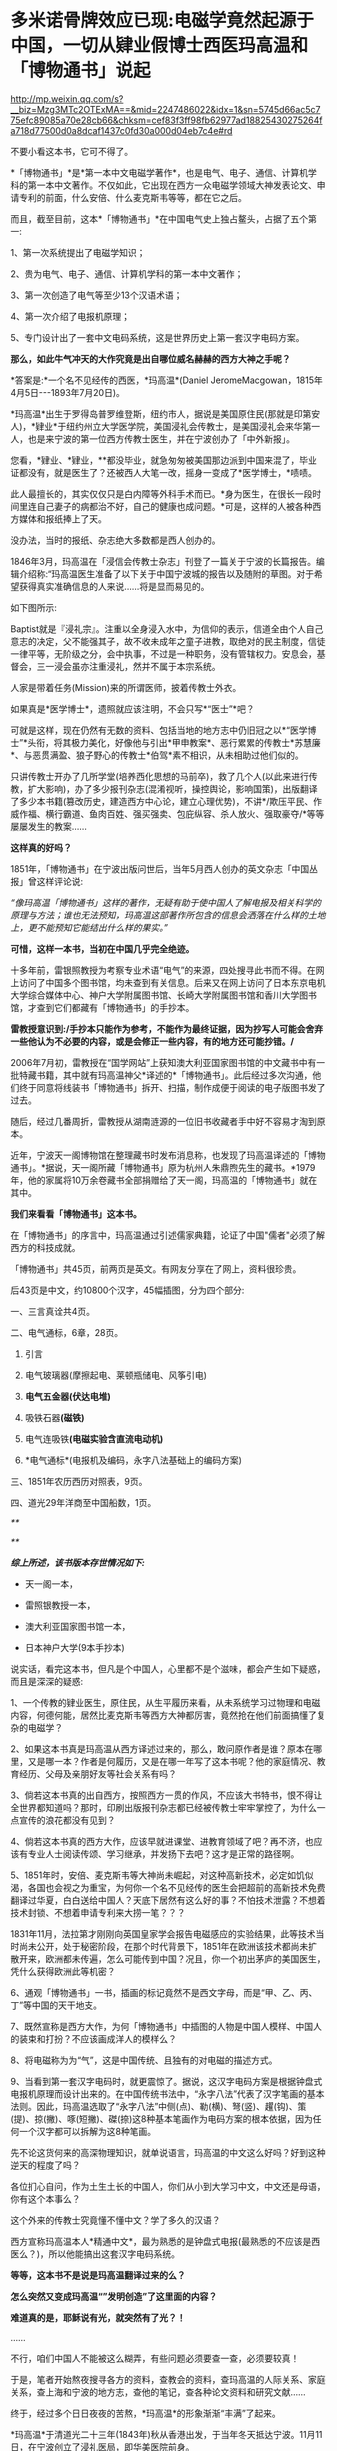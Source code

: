 * 多米诺骨牌效应已现:电磁学竟然起源于中国，一切从肄业假博士西医玛高温和「博物通书」说起

http://mp.weixin.qq.com/s?__biz=Mzg3MTc2OTExMA==&mid=2247486022&idx=1&sn=5745d66ac5c775efc89085a70e28cb66&chksm=cef83f3ff98fb62977ad18825430275264fa718d77500d0a8dcaf1437c0fd30a000d04eb7c4e#rd

[[./img/58-0.png]]

不要小看这本书，它可不得了。

*「博物通书」*是*第一本中文电磁学著作*，也是电气、电子、通信、计算机学科的第一本中文著作。不仅如此，它出现在西方一众电磁学领域大神发表论文、申请专利的前面，什么安倍、什么麦克斯韦等等，都在它之后。

而且，截至目前，这本*「博物通书」*在中国电气史上独占鳌头，占据了五个第一:

1、第一次系统提出了电磁学知识；

2、贵为电气、电子、通信、计算机学科的第一本中文著作；

3、第一次创造了电气等至少13个汉语术语；

4、第一次介绍了电报机原理；

5、专门设计出了一套中文电码系统，这是世界历史上第一套汉字电码方案。

*那么，如此牛气冲天的大作究竟是出自哪位威名赫赫的西方大神之手呢？*

*答案是:*一个名不见经传的西医，*玛高温*(Daniel JeromeMacgowan，1815年4月5日-﻿-﻿-1893年7月20日)。

[[./img/58-1.jpeg]]

*玛高温*出生于罗得岛普罗维登斯，纽约市人，据说是美国原住民(那就是印第安人)，*肄业*于纽约州立大学医学院，美国浸礼会传教士，是美国浸礼会来华第一人，也是来宁波的第一位西方传教士医生，并在宁波创办了「中外新报」。

您看，*肄业、*肄业，**都没毕业，就急匆匆被美国那边派到中国来混了，毕业证都没有，就是医生了？还被西人大笔一改，摇身一变成了*医学博士，*啧啧。

[[./img/58-2.jpeg]]

此人最擅长的，其实仅仅只是白内障等外科手术而已。*身为医生，在很长一段时间里连自己妻子的病都治不好，自己的健康也成问题。*可是，这样的人被各种西方媒体和报纸捧上了天。

没办法，当时的报纸、杂志绝大多数都是西人创办的。

1846年3月，玛高温在「浸信会传教士杂志」刊登了一篇关于宁波的长篇报告。编辑介绍称:“玛高温医生准备了以下关于中国宁波城的报告以及随附的草图。对于希望获得真实准确信息的人来说......将是显而易见的。

如下图所示:

[[./img/58-3.jpeg]]

Baptist就是『浸礼宗』。注重以全身浸入水中，为信仰的表示，信道全由个人自己意志的决定，父不能强其子，故不收未成年之童子进教，取绝对的民主制度，信徒一律平等，无阶级之分，会中执事，不过是一种职务，没有管辖权力。安息会，基督会，三一浸会虽亦注重浸礼，然并不属于本宗系统。

人家是带着任务(Mission)来的所谓医师，披着传教士外衣。

如果真是*医学博士*，遗照就应该注明，不会只写*“医士”*吧？

[[./img/58-4.jpeg]]

可就是这样，现在仍然有无数的资料、包括当地的地方志中仍旧冠之以*“医学博士”*头衔，将其极力美化，好像他与引出*甲申教案*、恶行累累的传教士*苏慧廉*、与恶贯满盈、狼子野心的传教士*伯驾*素不相识，从未相助过他们似的。

只讲传教士开办了几所学堂(培养西化思想的马前卒)，救了几个人(以此来进行传教，扩大影响)，办了多少报刊杂志(混淆视听，操控舆论，影响国策)，出版翻译了多少本书籍(篡改历史，建造西方中心论，建立心理优势)，不讲*/欺压平民、作威作福、横行霸道、鱼肉百姓、强买强卖、包庇纵容、杀人放火、强取豪夺/*等等屡屡发生的教案......

*这样真的好吗？*

1851年，「博物通书」在宁波出版问世后，当年5月西人创办的英文杂志「中国丛报」曾这样评论说:

/“像玛高温「博物通书」这样的著作，无疑有助于使中国人了解电报及相关科学的原理与方法；谁也无法预知，玛高温这部著作所包含的信息会洒落在什么样的土地上，更不能预知它能结出什么样的果实。”/

[[./img/58-5.jpeg]]

*可惜，这样一本书，当初在中国几乎完全绝迹。*

十多年前，雷银照教授为考察专业术语“电气”的来源，四处搜寻此书而不得。在网上访问了中国多个图书馆，均未查到有关信息。后来又在网上访问了日本东京电机大学综合媒体中心、神户大学附属图书馆、长崎大学附属图书馆和香川大学图书馆，才查到它们都藏有「博物通书」的手抄本。

*雷教授意识到:/手抄本只能作为参考，不能作为最终证据，因为抄写人可能会舍弃一些他认为不必要的内容，或是会修正一些内容，有的地方还可能抄错。/*

2006年7月初，雷教授在“国学网站”上获知澳大利亚国家图书馆的中文藏书中有一批特藏书籍，其中就有玛高温神父*译述的*「博物通书」。此后经过多次沟通，他们终于同意将线装书「博物通书」拆开、扫描，制作成便于阅读的电子版图书发了过去。

[[./img/58-6.jpeg]]

随后，经过几番周折，雷教授从湖南涟源的一位旧书收藏者手中好不容易才淘到原本。

近年，宁波天一阁博物馆在整理藏书时发布消息称，也发现了玛高温译述的「博物通书」。*据说，天一阁所藏「博物通书」原为杭州人朱鼎煦先生的藏书。*1979年，他的家属将10万余卷藏书全部捐赠给了天一阁，玛高温的「博物通书」就在其中。

[[./img/58-7.jpeg]]

*我们来看看「博物通书」这本书。*

在「博物通书」的序言中，玛高温通过引述儒家典籍，论证了中国"儒者"必须了解西方的科技成就。

「博物通书」共45页，前两页是英文。有网友分享在了网上，资料很珍贵。

[[./img/58-8.png]]

[[./img/58-9.png]]

后43页是中文，约10800个汉字，45幅插图，分为四个部分:

一、三言真诠共4页。

二、电气通标，6章，28页。

1. 引言

2. 电气玻璃器(摩擦起电、莱顿瓶储电、风筝引电)

3. *电气五金器(伏达电堆)*

4. 吸铁石器*(磁铁)*

5. 电气连吸铁*(电磁实验含直流电动机)*

6. *电气通标*(电报机及编码，永字八法基础上的编码方案)

[[./img/58-10.png]]

[[./img/58-11.png]]

[[./img/58-12.png]]

三、1851年农历西历对照表，9页。

四、道光29年洋商至中国船数，1页。

[[./img/58-13.png]]

/**/

[[./img/58-14.png]]

[[./img/58-15.png]]

/**/

[[./img/58-16.png]]

/*综上所述，该书版本存世情况如下:*/

- 天一阁一本，

- 雷照银教授一本，

- 澳大利亚国家图书馆一本，

- 日本神户大学(9本手抄本)

说实话，看完这本书，但凡是个中国人，心里都不是个滋味，都会产生如下疑惑，而且是深深的疑惑:

1、一个传教的肄业医生，原住民，从生平履历来看，从未系统学习过物理和电磁内容，何德何能，居然比麦克斯韦等西方大神都厉害，竟然抢在他们前面搞懂了复杂的电磁学？

2、如果这本书真是玛高温从西方译述过来的，那么，敢问原作者是谁？原本在哪里，又是哪一本？作者是何履历，又是在哪一年写了这本书呢？他的家庭情况、教育经历、父母及亲朋好友等社会关系有吗？

3、倘若这本书真的出自西方，按照西方一贯的作风，不应该大书特书，恨不得让全世界都知道吗？那时，印刷出版报刊杂志都已经被传教士牢牢掌控了，为什么一点宣传的浪花都没有见到？

4、倘若这本书真的西方大作，应该早就进课堂、进教育领域了吧？再不济，也应该有专业人士阅读传颂、学习继承，并发扬下去吧？这才是正常的路径啊。

5、1851年时，安倍、麦克斯韦等大神尚未崛起，对这种高新技术，必定如饥似渴，各国也会视之为重宝，为何你一个名不见经传的医生会把超前的高新技术免费翻译过华夏，白白送给中国人？天底下居然有这么好的事？不怕技术泄露？不想着技术封锁、不想着申请专利来大捞一笔？？？

1831年11月，法拉第才刚刚向英国皇家学会报告电磁感应的实验结果，此等技术当时尚未公开，处于秘密阶段，在那个时代背景下，1851年在欧洲该技术都尚未扩散开来，欧洲都未传遍，怎么可能传到中国？况且，你一个初出茅庐的美国医生，凭什么获得欧洲此等机密？

6、通观「博物通书」一书，插画的标记竟然不是西文字母，而是“甲、乙、丙、丁”等中国的天干地支。

7、既然宣称是西方大作，为何「博物通书」中插图的人物是中国人模样、中国人的装束和打扮？不应该画成洋人的模样么？

8、将电磁称为为“气”，这是中国传统、且独有的对电磁的描述方式。

9、当看到第一套汉字电码时，就更震惊了。据说，这汉字电码方案是根据钟盘式电报机原理而设计出来的。在中国传统书法中，“永字八法”代表了汉字笔画的基本法则。因此，玛高温选取了“永字八法”中侧(点)、勒(横)、弩(竖)、趯(钩)、策(提)、掠(撇)、啄(短撇)、磔(捺)这8种基本笔画作为电码方案的根本依据，因为任何一个汉字都可以拆解为这8种笔画。

先不论这货何来的高深物理知识，就单说语言，玛高温的中文这么好吗？好到这种逆天的程度了吗？

各位扪心自问，作为土生土长的中国人，你们从小到大学习中文，中文还是母语，你有这个本事么？

这个外来的传教士究竟懂不懂中文？学了多久的汉语？

西方宣称玛高温本人*精通中文*，最为熟悉的是钟盘式电报(最熟悉的不应该是西医么？)，所以他能搞出这套汉字电码系统。

*等等，这本书不是说是玛高温翻译过来的么？*

*怎么突然又变成玛高温“”发明创造”了这里面的内容？*

*难道真的是，耶稣说有光，就突然有了光？！*

......

不行，咱们中国人不能被这么糊弄，有些问题必须要查一查，必须要较真！

于是，笔者开始熬夜搜寻各方的资料，查教会的资料，查玛高温的人际关系、家庭关系，查上海和宁波的地方志，查他的笔记，查各种论文资料和研究文献......

终于，经过多个日日夜夜的苦熬，*玛高温*的形象渐渐“丰满”了起来。

*玛高温*于清道光二十三年(1843年)秋从香港出发，于当年冬天抵达宁波。11月11日，在宁波创立了浸礼医局，即华美医院前身。

来宁波前，*中文一窍不通。*

如图，1842年在启程来中国前，玛高温在纽约周礼大学医学院发表了题为“传教伟业中一声的职责”的演讲，提出把行医作为传教的有效手段，因为医生“立刻就能使疑虑重重的异教徒明显感觉到其使命的仁善，*即便不大懂患者的语言*，也能够做到这一点。否则，*不懂他们的语言**，*福音牧师就啥也做不成。

[[./img/58-17.jpeg]]

/*“不懂中文”*//*这一点在他的笔记中也得到了印证。刚到宁波时，他记录了自己的心声，说“*//*言语是绝对的隔膜”，连聘请一个翻译都找不到*//*，那时没有说英语的。*/

[[./img/58-18.jpeg]]

后来，玛高温好不容易找到一个只会一点点英文的*周祖濂作为学习中国语言和文字的老师。*1847年罗尔梯夫妇来宁波创办教会后，三个星期后，即同年11月21日，成功将周祖濂发展成为美国JD教新教之浸礼会教徒，如图所示。

[[./img/58-19.jpeg]]

[[./img/58-20.jpeg]]

这个*周祖濂，*据说就是上面这本书的作者“王治心”之妻的祖父)。周祖濂本是教玛高温医生中文的，已经受感一年多了。后来做传道士，并且著了一消罪集福真言小册，散布甚广。1849年又有高德来，他努力于翻译圣经。工作逐渐扩展到杭州以及金华湖州绍兴，成为华东教区，以杭州为中心。

按理说，好不容易才聘请到周祖廉作汉语教师，应该好好学习一番才是。但是，玛高温这一次却只在宁波*停留了3个月。**然后，就去印度孟加拉结婚去了！*

*3个月能把中文学成什么样，很精通？*

直到1845年4月，玛高温才重新回到宁波。

这次应该好好学学汉语了吧？不过，玛高温忙着行医传教，忙着开办医院，忙着写文章发表在各大英文报刊杂志，忙着完成上面交代的任务......总之，事情太多，事务繁忙，只能带着翻译到处走而已，真正坐下来学习的时间，实在是太少太少。

*一来二去，也就学了些简单的口语，还是宁波方言，不是官话。*

1848年，玛高温因为夫人健康状况不佳，便离开了宁波，前往华南，希望离香港近一些。所以，从1848年-1854年，玛高温和妻子曾在厦门、香港和澳门等地暂住。直到1854年，玛高温才返回宁波，并于当年5月创办了「中外新报」。

*1851年时，玛高温在宁波吗？好像不在啊！*

*既然不在宁波，那么此人又如何于1851年在宁波译著出版「博物通书」呢？*

*难道，这医生也学会了分身？！*

这么一说，肯定有人意识到这个问题，要准备动手修改资料了......

玛高温如此不务正业，在妻子的病都治不好，还到处寻医问药的情况下，居然还于1852年在宁波编撰出版了「日食图说」(内容系测算1852年12月11日在北京、上海、宁波、福州、厦门、广州、香港等地所见日食情况)，又于1853年在宁波编辑出版了「航海金针」，着重介绍海上台风知识，内有大幅插图，指示台风在中国海上流向，主要目的是为中国沿海船民了解海上行船的科学知识，少受台风之害。

不得不说，真是一位百科全能式的医生，啥都会，还是资深专家。

*玛高温真是神乎其神，有那么厉害吗？*

*当然不是。

*秘密就在于此人交际圈，搞了半天他也与墨海书馆、江南制造局有着莫大的关联。*

据考证，「博物通书」是*华花圣经书房*于1851年刊印的，该书又名「电气通标」。而且，有意思的是，*华花圣经书房*曾经将*「博物通书」与「电气通标」并列，*分别进行过刊印。

[[./img/58-21.jpeg]]

[[./img/58-22.jpeg]]

/*华花圣经书房背景资料:*/

西方出版物在近代浙江出版业中占据重要地位，尤以华花圣经书房久负盛誉。早在五口通商之前，宁波作为浙江海的重要港口，承担了南北每运中枢及对外外贸易的重要职能。

*第一次鸦片战争之后，清政时被迫签训了「五口通商草程」，于波作为通商口岸，使得区美传教士纷全沓来。*西万传教士为了便于亘传基督教义，需大童印制「耶经」，教云故而创设出版机构予以支持。

1844年，美国长老会率先在澳门设立教会印机构，成为首个在华刊圣经的据点。教会还专门从美国运送印刷设备，大量翻印宗教印刷品。在向“中华帝国异教徒”传教使命的感召下，长老会择取宁波作为传教据点。

1845年7月19日，美国长老会传教士柯理夫妇携帯印刷设备从澳门抵达宁波，将华花圣经书房从澳门迁往宁波。

*鸦片战争之后，传教士非常热衷于出版书籍刊物，想以此来扩大西方文化的影响。*除了教会宣传资料的出版外，传教士还创办了近代浙江的第一份期刊。

柯尔特( Coulter,1850年至1852年12月)对委员会的工作可谓是兢兢业业，他刊刻了不少西文书籍，为介绍西方文化来华贡献了自己的力量。1852年12月12日，柯尔特病逝于宁波。

1854年，美国浸礼会玛高温( D . J . Macgowen)在宁波创办「中外新报」，该刊由华花圣经书房印刷，于1861年停刊，是浙江省第一份近代期刊。

华花圣经书房止于1860年12月，历时长达14年零3个月。在近15年的经营时间里，华花圣经书房共刊刻图书多达*5176万余册，*无论其印刷数量、册数，均仅次于上海，*并远远高出广州、福州、厦门三地*，12其中，1848年所刊书籍数量最多，达16.4万册，所刊页数多达399万页；以1859年所刊页数为最，多达739万页。

*从发行数量上看，文化侵蚀、疯狂造假、疯狂篡改历史和资料，真不是一般的恐怖。*

*这个华花圣经书房后来搬去了哪里？答案是:上海。*

巧的是，玛高温后来也去了上海。资料显示:*

1862年，玛高温返回美国参加南北战争，任联邦军医。

1867年，玛高温再次来到中国，在上海行医。

但是，有趣的是，笔者竟然从天一阁那边的资料中发现，1865年，玛高温作为美国一家电报公司的代表来到上海。

按照西方的资料，1865年这个玛高温还在美国随军参战啊，怎么又分身来到了中国上海？

玛高温究竟是哪年离开美国并来到中国的，能不要这么矛盾吗？

1868年，玛高温加入上海江南机器制造总局翻译馆，边行医边译书。他与我国著名科学家华蘅芳合作，经过艰苦的努力，终于把「金石识别」(12卷)、「地学浅释」(38卷)两部书译成刊印发行，率先介绍了近代矿物学、地质学和晶体学知识。

*看看，这不务正业的医生又转行了，居然跨行又干起了地质学方面的大买卖！

注意，李善兰也被安排过在江南机器制造总局这个地方做过“翻译”，把「数理格致」的内容托名给了奈端数理(即牛顿的「原理」一书)。

*嗯，这水有点深。

1893年7月19日，七十九岁的玛高温病逝于上海虹口文监师路(今塘沽路)寓所。

既然玛高温与华蘅芳、江南制造总局有交集，那么他会不会认识*李善兰*、认识徐寿、认识王韬呢？

*徐寿、王韬*都是为墨海书馆效力，同为编辑，而且王韬是1848年就加入了墨海书馆，从事物理学方面的翻译工作，比1851年早三年。后来，江南制造总局筹办时，徐寿、王韬就来到过来了，算是幕后创始员工，此二人怎么可能不认识玛高温？

而且，*华蘅芳*与徐寿十几岁时就熟识了，关系更不一般。王韬和徐寿都是落地秀才，他们全部在一门心思地为洋教士服务，篡改华夏典籍，伪造西方大作。

*先说王韬。*

十分凑巧的是，这个王韬居然反复提及*“电气通标”*，并在自己的两篇大作中留下了有关电气通标的论述。

王韬在「变法自强」中言:

“ 臺湾、福州 已小试*电气通标*之法。”

“呜呼！余今者观于中外交涉之故，而不禁重有感焉。泰西诸国通商于中土，亦既三十余年矣，而内外诸当事者多未能洞明其故，若烛照数计而龟卜，其于利害之所系，昏然如隔十重帘幕。其有规恢情势，斟酌时宜，能据理法以折之者，虽未尝无人，而不知彼之所谓万国公法者，必先兵强国富，势盛力敌，而后可入乎此；否则束缚驰骤，亦惟其所欲为而已。

故知乎此，则惟先尽其在我者，而后徐及其他。如讲求武备，整顿海防，慎固守御，改易营制，习练兵士，精制器械，此六者实为当务之急。而文武科两途，皆当变通，悉更旧制，否则人才不生。其次则在裕财用，如开矿铸银，尚机器，行纺织，通商于远许，贸易于国中者，皆得以轮舶，*而火轮铁路电气通标，亦无不自我而为之，*凡泰西诸国之所眈眈注视跃跃欲试者，一旦我尽举而次第行之，俾彼无所觊觎艳羡其间，此即强中以驭外之法也。”

又在回复郑观应的「易言」之*“跋”*中:

“同一邮递也，昔以传驛，今以电线通标，瞬息往还，恍如覿面。”

时间上虽然是1875年，看似晚于1851年，但由此证明，王韬肯定是知晓“电气通标”的，而*他从1848年就开始搞物理翻译-﻿-﻿-把诸如格致草等华夏典籍拖名给西方了。*

*中国近代历史上的第一批科学译著，就出自王韬等人之手。

[[./img/58-23.jpeg]]

*再来看看徐寿，这个人也是物理方面的专才。*

*很不简单呢！

你可能从未听过徐寿的大名，但这个人被誉为中国近代科学先驱，是第一个在自然杂志「Nature」上发表文章的中国人。

尽管，这篇文章看起来更像是一封来信，但此人在信中阐述的声学研究却是实实在在的真功夫。

*徐寿*(1818.2.26-1884.9.24)，字生元，号雪村，江苏无锡人，清末科学家。幼时丧父，母亲对其要求十分严格。徐寿自幼聪颖，不但饱读诗书，对于书中内容还颇有独特见解。徐寿所处的时代，科举考试依然是众多寒门学子上升的捷径，只是善于思辨的徐寿无法适应旧式的科举考试，以至于少负不羁之才的他甚至*连秀才也没考中。*

[[./img/58-24.jpeg]]

但人不貌相，落第秀才也未必没有真本事。

1880年冬，英国学术期刊「自然」杂志的编辑斯通博士(Dr. W. H.Stone)收到了一封来自上海墨海书馆、江南制造局传教士傅兰雅“JohnFryer”的书信。

信中内容主要是翻译了徐寿于1880年8月发表在「格致汇编」上的论文「考证律昌说」。

这封信原本是寄给爱尔兰物理学家丁达尔(JohnTyndall，又译为“延德尔”)的私人信件，但传教士傅兰雅认为，信中阐述的现象值得被引起更为广泛的关注，所以他便将信的副本寄给了「自然」杂志的编辑。

[[./img/58-25.jpeg]]

傅兰雅在信中提及徐寿对于丁达尔所著「声学」一书产生了质疑。

丁达尔在书中提到，无论其是双侧开口管还是单侧闭口管，吹奏时的振动数，在一定时间内均与管长成反比。换言之，管长与吹奏频率成反比，故将管长截去一半可以使音阶提高八度，或曰使频率翻倍。

*上述结论即经典声学理论中的伯努利定律。*

然而，徐寿的实验却显示上述结论存在一个很大的缺陷，即将弦、开口管和闭口管混为一谈。

丁达尔在「声学」一书中对于管乐发生原理的讲解，书中给出的结论是，“In bothstopped and open pipes the number of vibrations executed in a given timeis inversely proportional to the length of the pipe”。

*这正是徐寿提出质疑的地方。*

徐寿的实验十分简单，他首先取一支长9英寸的开口铜管，对准一端的管口吹气，记录下产生的音调。

然后，将铜管截掉一半，然后用同样的动作朝余下的4.5英寸铜管吹气，发现不能发出高八度的音。

然而，如果再截短半英寸，余下的4英寸铜管就可以准确地发出高八度的音。*通过截取不同长度、不同直径的乐管做实验，发现结果惊人的一致。*

也就是说，*截取原管长的4/9，即可以使乐管准确地发出高八度的声音。*

徐寿同时研究了西洋键孔竖笛，发现其设计亦符合上述比例。

开口管(如长笛)和闭口管(如单簧管)发声原理的对比，其中蓝色曲线代表空气柱的振动，红色曲线代表管内的气压变化。

长笛发声

[[./img/58-26.jpeg]]

单簧管发声

[[./img/58-27.jpeg]]

斯通博士看过后表示，徐寿的观察“绝对正确”，稿件全文以「声学在中国」为题发表在「自然」杂志第23期，同时发表的还有编者按语和斯通博士的回复。

STONE, W. Acoustics in China (声学在中国). Nature 23, 448-﻿-﻿-449 (1881)doi: 10.1038/023448a0.文章发表在「自然」杂志”News“栏目，按照当时的署名规范，作者项登记的是文章的编辑W.Stone

[[./img/58-28.jpeg]]

*看，这个徐寿有点本事吧？*

17岁时，徐寿母亲去世。此时，徐寿生计无着，一度靠维修农具、乐器等维生。一次偶然的机会，他结识了晚清诗人*华翼纶。*

华翼纶颇有爱才之心，遂邀徐寿至家中，并介绍给自己的*长子华蘅芳*和次子华世芳。*华蘅芳(1833~1902)，字若汀，清末数学家。*

[[./img/58-29.jpeg]]

*玛高温 -﻿-﻿- 华蘅芳 -﻿-﻿- 徐寿 -﻿-﻿-王韬，是不是全都串起来了？

徐寿与华蘅芳认识后不久，两人一起来到上海，拜访了近代著名科学家*李善兰。*

*李善兰(1810~1882)，字壬叔，号秋纫，中国近代数学的先驱。一生译著颇丰，并直接引进了大量数学符号，创译了诸如代数、常数、函数、级数、微分等数学名词。*

此时，时间大约在1835-1836年左右，注意这个时间点，*徐寿出生于1818年，17岁时，也就是1835年。*

*重点来了。*

1853年上海之旅，徐寿与华蘅芳二人收获颇丰。徐寿不仅购买了以*「博物新编」*为代表的大量国外科技译作，同时采购了一批实验仪器。

徐寿的涉猎十分广泛，“凡数学、律吕、几何、重学、化学、矿产、汽机、医学、光学、电学，靡不究原竟委”。自上海回乡之后，不仅亲自演算，还根据书上所述步骤动手实验。遇到手头没有的仪器，徐寿便亲自动手制作。据记载，徐寿曾制作指南针、象限仪等多种工具，甚至还制作过结构颇为复杂的自鸣钟。

[[./img/58-30.gif]]

然后，*在华蘅芳的设计下，*李善兰与徐寿共同研制*中国第一台蒸汽机。*而后，再度联手，又研制了中国第一艘轮船“黄鹄号”。

真是个靓丽的团队。

看到了没有，*徐寿在1853年左右就买到了「博物新编」。*

*可是，按照西方的说法，「博物新编」明明是由英国传教医生合信撰写、于咸丰五年(1855年)才刊印的啊！*

[[./img/58-31.jpeg]]

该书第一集中的「热论」一节，以图文并茂的形式,详细介绍了*蒸汽机的结构和工作原理*，还最早*载有电镀内容*......

再看这个伟大的作者英国人*合信*(1816-﻿-﻿-1873)，居然又是英国伦敦会的*传教医师*，还是另一在华传教士马礼逊(1782-﻿-﻿-1834)的宝贝女婿。这哥们1839年才来华，先是在澳门伦敦布道会任医师，1843年调任该会香港医院院长。

*1857年才到上海，任上海仁济医院医师！*

而后，1859年就退休回国去了。

*又是一个不务正业的天才医师！*

[[./img/58-32.jpeg]]

*所以，「博物通书」极有可能就是王韬、华蘅芳、徐寿、李善兰之流，团队作战，整理华夏典籍后编撰出来的杰作。*

*窃以为，程碧波教授的判断和研读是准确的。*

「博物通书」在“*第五章电气连吸铁”*部分阐述了电流产生磁场的实验，主要包括两个内容:

1、通电导线周围的指南针会旋转；

2、金属齿轮旋转实验。这是早期直流电动机的实验。

[[./img/58-33.png]]

/在*“第五章 电气连吸铁”*中提到了一个关键的时间证据:/

“嘉庆二十二年(1817年)间，西洋人深究其理，将五金电器上增减两铜线平接于指南针上。增线在南，减线在北，则针之北极必转而向西。接于针下，必转向东......盖针之南北极欲绕增减二线而旋却又左右不同之故。”

[[./img/58-34.png]]

在西方电磁学历史上，是耶元1820年间，奥斯特在给学生讲课时，意外地发现了电流的小磁针偏转的现象，当导线通电流时，小磁针产生了偏转。

消息传至巴黎，这才*启发了法国物理学家安培。*

安倍重复了奥斯特的实验，几天后向巴黎科学院提交了第一篇论文，提出了磁针转动方向与电流方向的关系，就是大家在高中学习过的右手定则。再一周后，他向科学院提交了第二篇论文，在该文中，他讨论了平行载流导线之间的相互作用问题。

同时，他还发现如果给两个螺线管通电流，它们就会象两个条形磁铁一样相互吸引或者排斥。

1822年，安培在实验的基础上，以严密数学形式表述了电流产生磁力的基本定律，即安培定律。

正是传教士于耶元1817年之前在中国发现了「博物通书」，然后迅速寄回西方，经过路途运输和消化吸收，于耶元1820年形成论文以安培的名义发表，编造奥斯特“意外地发现了电流的小磁针偏转的现象”的故事。

*这在时间点上完全吻合。*

然后，传教士利用在中国的特权，篡改中国原著「博物通书」为西方传来的译著。这与世界首台蒸汽机车制造于中国，然后几年以后在西方被“发明”的情况是一样的。

*因此，毫无疑问，现代电磁学正是来自于中国。*

1851年出版于宁波的「博物通书」中，明明白白地详细阐述了*无线电波和无线电通信。*

[[./img/58-35.jpeg]]

「博物通书」在*第六章“电气通标”，*也即*电气通信*中，在阐述了有线电报的原理和构造之后，随即说:

“又有彼此互接之理。假如此器之增线与此器之减线相远，而与彼器之减线较近，则此增必远入彼减。或彼器之增线与彼器之减线相远，而与此器之减线较近，则彼增亦远入此减。故有渡河不用线之法。假如河涧一里，于此岸置一积电之器，施增线于左，施减线于右。二端相去必二里许。于彼岸置一积电之器，施增线于右，施减线于左，二端相去亦二里许。则此岸增线之电气必就近渡江，而接于彼岸之减线。而彼岸增线之电气，亦就近渡江，而接于此岸之减线。由是推之，施线百里，以渡九十里之河，应无不可者。总之有是理，则有是法。究其理而法可知矣。虽然，究其理而不究理之所自出，知其法而不知法之为可用，则亦何益之有哉。”

[[./img/58-36.png]]

[[./img/58-37.png]]

*「博物通书」出版之后:*

- 过了14年，麦克斯韦才预言了电磁波的存在；

- 再过23年，赫兹才验证了电磁波的存在；

- 再过5年，才有尼古拉.特斯拉的无线电通信。

其实，传教士的花招虽然多，但有时也真是很拙劣。

为什么要把「博物通书」安在玛高温的身上呢？其实，他是代表的美国教会啊！

墨海书馆中的英国伦敦会已经占了太多好处了，美国人不干，都被你们抢光了，那怎么行？

当时，在华的传教士金楷理(C．T．Kreyer)、麦都思(Walter HenryMedhurst，上海最早的传教士)、伟烈亚力(Alexander Wylie)、傅兰雅(JohnFryer)等人任务都排得满满当当，身上的托名伪作已经多得吓死人了，再增加的话，也着实太夸张了，时间上还可能存在冲突。

*麦都思*著述甚丰，计有中文59种，马来文6种，英文27种，还从事宣教、著述、出版事工；翻译圣经，设立印刷所，编纂字典，创办报刊等诸多工作。

*伟烈亚力*一生著述甚丰，著作有「满蒙语文典」「中国文献纪略」「匈奴中国交涉史」「续几何原本」「数学启蒙」，口译的有「华英通商事略」「西国天学源流」「重学浅说」。

在墨海书馆内，伟烈亚力与中国学者李善兰、华蘅芳、徐寿、徐建寅等人积极合作，还翻译了大量西方科学著作，如「代数学」。

伟烈亚力在华期间，收集的汉文藏书约有二万种，其中一千余种在1869年售与亚洲文会，其余在1882年售与牛津大学图书馆。“伟氏藏书”(AlexanderWylie Collection}是牛津大学图书馆博德利书库的一批重要的馆藏。伟氏藏书中有不少善本如「钱塘梦」、「园林午梦」、「围棋闯局」、「新契梨园摘锦乐府菁华」、「新刻荔镜奇逢集」、「荔镜记戏文」等。

前面提到过的那个傅兰雅是英国肯特郡海斯人，长期供职于江南制造局，光是口译各种科学著作就达到113种，翻译西方书籍达129部，是在华外国人中翻译西方书籍最多的一位。清政府还曾授予傅兰雅三品官衔。

就是从呱呱坠地开始，不停地说话，连饭也不吃，一生也未必能搞出如此海量的大作来。

*不得不说，他们都是近代的亚里士多德和阿基米德，都是百科全书式的英才。*

*边芹老师在「向西看的那个槛」中说:*

“公共舆论全盘抹去了基本事实:即中华文明是发达并对人类历史影响巨大的文明，在近代之前领先西方文明，推动人类进步的一些重大发明来自中国。”

“我惊的是平时走博物馆未见过的大量中国古书，从草药到针灸，从饮食到祭葬，从书法到手工艺，从绘画到哲学，无所不包，真正的古版印刷或手书，全都来自法国国立图书馆档案室。”

从「博物通书」这个例子身上，我是*真真切切地感受和体会*到了。*

***关注我，关注「昆羽继圣」，关注文史科普与生活资讯，发现一个不一样而有趣的世界***

[[./img/58-38.jpeg]]

